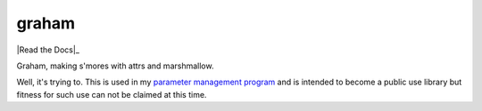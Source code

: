 graham
======

|Travis|_ |AppVeyor|_ |codecov|_ |Pythons| |Read the Docs|_

Graham, making s'mores with attrs and marshmallow.

Well, it's trying to.  This is used in my `parameter management program`_ and is
intended to become a public use library but fitness for such use can not be
claimed at this time.

.. |Travis| image:: https://travis-ci.org/altendky/graham.svg
   :alt: Travis build status
.. _Travis: https://travis-ci.org/altendky/graham

.. |AppVeyor| image:: https://ci.appveyor.com/api/projects/status/w23w5pa18rsj7wld?svg=true
   :alt: AppVeyor build status
.. _AppVeyor: https://ci.appveyor.com/project/KyleAltendorf/graham

.. |codecov| image:: https://codecov.io/gh/altendky/graham/branch/develop/graph/badge.svg
   :alt: codecov coverage status
.. _codecov: https://codecov.io/gh/altendky/graham

.. |Pythons| image:: https://img.shields.io/pypi/pyversions/graham.svg
   :alt: supported Python versions

.. |Read the Docs| image:: https://readthedocs.org/projects/graham/badge/?version=latest
   :alt: Read the Docs status
.. _Documentation: https://graham.readthedocs.io/en/latest/?badge=latest

.. _parameter management program: https://github.com/altendky/pm
